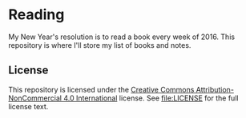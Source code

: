 * Reading

My New Year's resolution is to read a book every week of 2016. This repository
is where I'll store my list of books and notes.

** License

This repository is licensed under the [[https://creativecommons.org/licenses/by-nc/4.0/][Creative Commons Attribution-NonCommercial
4.0 International]] license. See file:LICENSE for the full license text.
